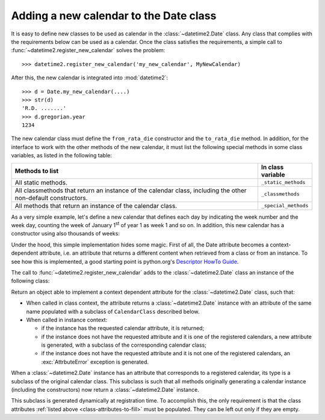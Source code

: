.. _adding-a-new-calendar:

.. testsetup:: *

   import datetime2
   from datetime2 import Date


Adding a new calendar to the Date class
=======================================

It is easy to define new classes to be used as calendar in the
:class:`~datetime2.Date` class. Any class that complies with the requirements
below can be used as a calendar. Once the class satisfies the requirements, a
simple call to :func:`~datetime2.register_new_calendar` solves the problem::

   >>> datetime2.register_new_calendar('my_new_calendar', MyNewCalendar)

After this, the new calendar is integrated into :mod:`datetime2`::

   >>> d = Date.my_new_calendar(....)
   >>> str(d)
   'R.D. .......'
   >>> d.gregorian.year
   1234

The new calendar class must define the ``from_rata_die`` constructor and the
``to_rata_die`` method. In addition, for the interface to work with the other
methods of the new calendar, it must list the following special methods in some
class variables, as listed in the following table:

.. _class-attributes-to-fill:

+------------------------------------------+---------------------------------+
| Methods to list                          | In class variable               |
+==========================================+=================================+
| All static methods.                      | ``_static_methods``             |
+------------------------------------------+---------------------------------+
| All classmethods that return an instance | ``_classmethods``               |
| of the calendar class, including the     |                                 |
| other non-default constructors.          |                                 |
+------------------------------------------+---------------------------------+
| All methods that return an instance of   | ``_special_methods``            |
| the calendar class.                      |                                 |
+------------------------------------------+---------------------------------+

As a very simple example, let's define a new calendar that defines each day by
indicating the week number and the week day, counting the week of January
1\ :sup:`st` of year 1 as week 1 and so on. In addition, this new calendar has
a constructor using also thousands of weeks:

.. doctest::

   >>> class SimpleWeekCalendar():
   ...     def __init__(self, week, day):
   ...         self.week = week
   ...         self.day = day
   ...     @classmethod
   ...     def from_rata_die(cls, rata_die):
   ...         return cls((rata_die - 1) // 7 + 1, (rata_die - 1) % 7 + 1)
   ...     def to_rata_die(self):
   ...         return 7 * (self.week - 1) + self.day
   ...     def __repr__(self):
   ...         return 'SimpleWeekCalendar({}, {}}'.format(self.week, self.day)
   ...     @classmethod
   ...     def with_thousands(cls, thousands, week, day):
   ...         return cls(1000 * thousands + week, day)
   ...     _classmethods = [with_thousands]
   ...
   >>> datetime2.register_new_calendar('week_count', SimpleWeekCalendar)
   >>> d1 = Date.week_count(1, 1)
   >>> d1.gregorian
   GregorianCalendarInDate(1, 1, 1)
   >>> d2 = Date.gregorian(2013, 4, 26)
   >>> d2.week_count
   SimpleWeekCalendarInDate(104998, 5)

Under the hood, this simple implementation hides some magic. First of all,
the Date attribute becomes a context-dependent attribute, i.e. an attribute
that returns a different content when retrieved from a class or from an
instance. To see how this is implemented, a good starting point is python.org's
`Descriptor HowTo Guide <http://docs.python.org/3.3/howto/descriptor.html>`_.

The call to :func:`~datetime2.register_new_calendar` adds to the
:class:`~datetime2.Date` class an instance of the following class:

.. class:: CalendarAttribute(attribute_name, CalendarClass)

   Return an object able to implement a context dependent attribute for the
   :class:`~datetime2.Date` class, such that:

   *  When called in class context, the attribute returns a
      :class:`~datetime2.Date` instance with an attribute of the same name
      populated with a subclass of ``CalendarClass`` described below.
   *  When called in instance context:

      *  if the instance has the requested calendar attribute, it is returned;
      *  if the instance does not have the requested attribute and it is one
         of the registered calendars, a new attribute is generated, with a
         subclass of the corresponding calendar class;
      *  if the instance does not have the requested attribute and it is not
         one of the registered calendars, an :exc:`AttrbuteError` exception is
         generated.

When a :class:`~datetime2.Date` instance has an attribute that corresponds to a
registered calendar, its type is a subclass of the original calendar class.
This subclass is such that all methods originally generating a calendar
instance (including the constructors) now return a :class:`~datetime2.Date`
instance.

This subclass is generated dynamically at registration time. To accomplish
this, the only requirement is that the class attributes :ref:`listed above
<class-attributes-to-fill>` must be populated. They can be left out only if
they are empty.

